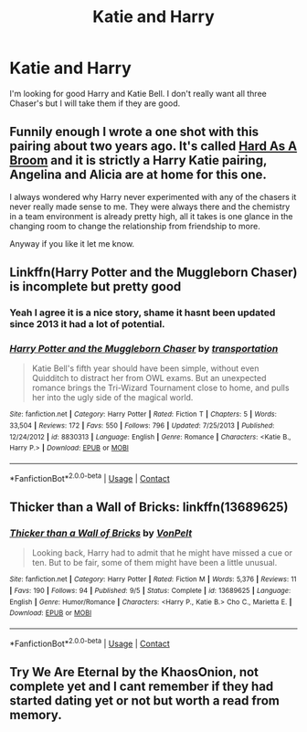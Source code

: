#+TITLE: Katie and Harry

* Katie and Harry
:PROPERTIES:
:Author: Hufflepuffzd96
:Score: 17
:DateUnix: 1605495655.0
:DateShort: 2020-Nov-16
:FlairText: Request
:END:
I'm looking for good Harry and Katie Bell. I don't really want all three Chaser's but I will take them if they are good.


** Funnily enough I wrote a one shot with this pairing about two years ago. It's called [[https://www.fanfiction.net/s/12753828/1/Hard-As-A-Broom][Hard As A Broom]] and it is strictly a Harry Katie pairing, Angelina and Alicia are at home for this one.

I always wondered why Harry never experimented with any of the chasers it never really made sense to me. They were always there and the chemistry in a team environment is already pretty high, all it takes is one glance in the changing room to change the relationship from friendship to more.

Anyway if you like it let me know.
:PROPERTIES:
:Author: darkeagle69
:Score: 5
:DateUnix: 1605522329.0
:DateShort: 2020-Nov-16
:END:


** Linkffn(Harry Potter and the Muggleborn Chaser) is incomplete but pretty good
:PROPERTIES:
:Author: rohan62442
:Score: 3
:DateUnix: 1605528431.0
:DateShort: 2020-Nov-16
:END:

*** Yeah I agree it is a nice story, shame it hasnt been updated since 2013 it had a lot of potential.
:PROPERTIES:
:Author: darkeagle69
:Score: 2
:DateUnix: 1605610886.0
:DateShort: 2020-Nov-17
:END:


*** [[https://www.fanfiction.net/s/8830313/1/][*/Harry Potter and the Muggleborn Chaser/*]] by [[https://www.fanfiction.net/u/2090662/transportation][/transportation/]]

#+begin_quote
  Katie Bell's fifth year should have been simple, without even Quidditch to distract her from OWL exams. But an unexpected romance brings the Tri-Wizard Tournament close to home, and pulls her into the ugly side of the magical world.
#+end_quote

^{/Site/:} ^{fanfiction.net} ^{*|*} ^{/Category/:} ^{Harry} ^{Potter} ^{*|*} ^{/Rated/:} ^{Fiction} ^{T} ^{*|*} ^{/Chapters/:} ^{5} ^{*|*} ^{/Words/:} ^{33,504} ^{*|*} ^{/Reviews/:} ^{172} ^{*|*} ^{/Favs/:} ^{550} ^{*|*} ^{/Follows/:} ^{796} ^{*|*} ^{/Updated/:} ^{7/25/2013} ^{*|*} ^{/Published/:} ^{12/24/2012} ^{*|*} ^{/id/:} ^{8830313} ^{*|*} ^{/Language/:} ^{English} ^{*|*} ^{/Genre/:} ^{Romance} ^{*|*} ^{/Characters/:} ^{<Katie} ^{B.,} ^{Harry} ^{P.>} ^{*|*} ^{/Download/:} ^{[[http://www.ff2ebook.com/old/ffn-bot/index.php?id=8830313&source=ff&filetype=epub][EPUB]]} ^{or} ^{[[http://www.ff2ebook.com/old/ffn-bot/index.php?id=8830313&source=ff&filetype=mobi][MOBI]]}

--------------

*FanfictionBot*^{2.0.0-beta} | [[https://github.com/FanfictionBot/reddit-ffn-bot/wiki/Usage][Usage]] | [[https://www.reddit.com/message/compose?to=tusing][Contact]]
:PROPERTIES:
:Author: FanfictionBot
:Score: 1
:DateUnix: 1605528457.0
:DateShort: 2020-Nov-16
:END:


** Thicker than a Wall of Bricks: linkffn(13689625)
:PROPERTIES:
:Author: flingerdinger
:Score: 2
:DateUnix: 1605552168.0
:DateShort: 2020-Nov-16
:END:

*** [[https://www.fanfiction.net/s/13689625/1/][*/Thicker than a Wall of Bricks/*]] by [[https://www.fanfiction.net/u/8266516/VonPelt][/VonPelt/]]

#+begin_quote
  Looking back, Harry had to admit that he might have missed a cue or ten. But to be fair, some of them might have been a little unusual.
#+end_quote

^{/Site/:} ^{fanfiction.net} ^{*|*} ^{/Category/:} ^{Harry} ^{Potter} ^{*|*} ^{/Rated/:} ^{Fiction} ^{M} ^{*|*} ^{/Words/:} ^{5,376} ^{*|*} ^{/Reviews/:} ^{11} ^{*|*} ^{/Favs/:} ^{190} ^{*|*} ^{/Follows/:} ^{94} ^{*|*} ^{/Published/:} ^{9/5} ^{*|*} ^{/Status/:} ^{Complete} ^{*|*} ^{/id/:} ^{13689625} ^{*|*} ^{/Language/:} ^{English} ^{*|*} ^{/Genre/:} ^{Humor/Romance} ^{*|*} ^{/Characters/:} ^{<Harry} ^{P.,} ^{Katie} ^{B.>} ^{Cho} ^{C.,} ^{Marietta} ^{E.} ^{*|*} ^{/Download/:} ^{[[http://www.ff2ebook.com/old/ffn-bot/index.php?id=13689625&source=ff&filetype=epub][EPUB]]} ^{or} ^{[[http://www.ff2ebook.com/old/ffn-bot/index.php?id=13689625&source=ff&filetype=mobi][MOBI]]}

--------------

*FanfictionBot*^{2.0.0-beta} | [[https://github.com/FanfictionBot/reddit-ffn-bot/wiki/Usage][Usage]] | [[https://www.reddit.com/message/compose?to=tusing][Contact]]
:PROPERTIES:
:Author: FanfictionBot
:Score: 1
:DateUnix: 1605552186.0
:DateShort: 2020-Nov-16
:END:


** Try We Are Eternal by the KhaosOnion, not complete yet and I cant remember if they had started dating yet or not but worth a read from memory.
:PROPERTIES:
:Author: johnthedeer
:Score: 1
:DateUnix: 1605504307.0
:DateShort: 2020-Nov-16
:END:
